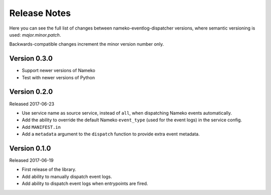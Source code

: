 Release Notes
=============

Here you can see the full list of changes between
nameko-eventlog-dispatcher versions, where semantic versioning is used:
*major.minor.patch*.

Backwards-compatible changes increment the minor version number only.

Version 0.3.0
-------------

* Support newer versions of Nameko
* Test with newer versions of Python

Version 0.2.0
-------------

Released 2017-06-23

* Use service name as source service, instead of ``all``, when dispatching Nameko events automatically.
* Add the ability to override the default Nameko ``event_type`` (used for the event logs) in the service config.
* Add ``MANIFEST.in``
* Add a ``metadata`` argument to the ``dispatch`` function to provide extra event metadata.

Version 0.1.0
-------------

Released 2017-06-19

* First release of the library.
* Add ability to manually dispatch event logs.
* Add ability to dispatch event logs when entrypoints are fired.
